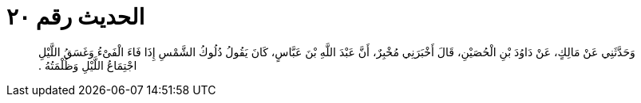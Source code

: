 
= الحديث رقم ٢٠

[quote.hadith]
وَحَدَّثَنِي عَنْ مَالِكٍ، عَنْ دَاوُدَ بْنِ الْحُصَيْنِ، قَالَ أَخْبَرَنِي مُخْبِرٌ، أَنَّ عَبْدَ اللَّهِ بْنَ عَبَّاسٍ، كَانَ يَقُولُ دُلُوكُ الشَّمْسِ إِذَا فَاءَ الْفَىْءُ وَغَسَقُ اللَّيْلِ اجْتِمَاعُ اللَّيْلِ وَظُلْمَتُهُ ‏.‏